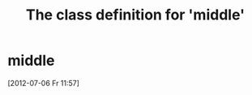 #+Title: The class definition for 'middle'

* middle
  :PROPERTIES:
  :ID:       02462677-71c6-4f4d-8033-38e2314f2f4a
  :middle-foo: bar
  :middle-bar: foo
  :iorg-super: object
  :END:
  [2012-07-06 Fr 11:57]
